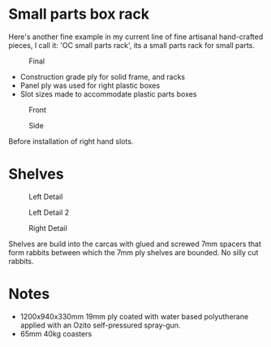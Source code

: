 * Small parts box rack
  :PROPERTIES:
  :CUSTOM_ID: small-parts-box-rack
  :END:

Here's another fine example in my current line of fine artisanal hand-crafted
pieces, I call it: 'OC small parts rack', its a small parts rack for small
parts.

#+CAPTION: Final
[[file:pics/final.jpg]]

- Construction grade ply for solid frame, and racks
- Panel ply was used for right plastic boxes
- Slot sizes made to accommodate plastic parts boxes


#+CAPTION: Front
[[file:pics/front.jpg]]

#+CAPTION: Side
[[file:pics/side.jpg]]

Before installation of right hand slots.

* Shelves
  :PROPERTIES:
  :CUSTOM_ID: shelves
  :END:

#+CAPTION: Left Detail
[[file:pics/detail/left-detail.jpg]]

#+CAPTION: Left Detail 2
[[file:pics/detail/left-detail2.jpg]]

#+CAPTION: Right Detail
[[file:pics/detail/right-detail.jpg]]

Shelves are build into the carcas with glued and screwed 7mm spacers that form
rabbits between which the 7mm ply shelves are bounded. No silly cut rabbits.

* Notes
  :PROPERTIES:
  :CUSTOM_ID: notes
  :END:

 - 1200x940x330mm 19mm ply coated with water based polyutherane applied with an Ozito self-pressured spray-gun.
 - 65mm 40kg coasters

